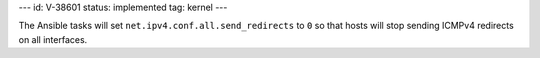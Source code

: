 ---
id: V-38601
status: implemented
tag: kernel
---

The Ansible tasks will set ``net.ipv4.conf.all.send_redirects`` to ``0`` so
that hosts will stop sending ICMPv4 redirects on all interfaces.
